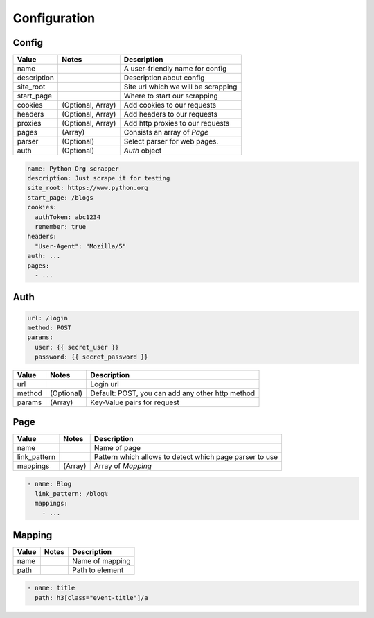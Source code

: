Configuration
=============

Config
------

============    =================       ======================================
Value           Notes                   Description
============    =================       ======================================
name                                    A user-friendly name for config
description                             Description about config
site_root                               Site url which we will be scrapping
start_page                              Where to start our scrapping
cookies         (Optional, Array)       Add cookies to our requests
headers         (Optional, Array)       Add headers to our requests
proxies         (Optional, Array)       Add http proxies to our requests
pages           (Array)                 Consists an array of `Page`
parser          (Optional)              Select parser for web pages.
auth            (Optional)              `Auth` object
============    =================       ======================================

.. code-block:: yaml

    name: Python Org scrapper
    description: Just scrape it for testing
    site_root: https://www.python.org
    start_page: /blogs
    cookies:
      authToken: abc1234
      remember: true
    headers:
      "User-Agent": "Mozilla/5"
    auth: ...
    pages:
      - ...


Auth
----
.. code-block:: yaml

      url: /login
      method: POST
      params:
        user: {{ secret_user }}
        password: {{ secret_password }}

============    ================       ======================================
Value           Notes                   Description
============    ================       ======================================
url                                     Login url
method          (Optional)              Default: POST, you can add any other http method
params          (Array)                 Key-Value pairs for request
============    ================       ======================================

Page
----

============    ================       ======================================
Value           Notes                   Description
============    ================       ======================================
name                                    Name of page
link_pattern                            Pattern which allows to detect which page parser to use
mappings        (Array)                 Array of `Mapping`
============    ================       ======================================

.. code-block:: yaml

    - name: Blog
      link_pattern: /blog%
      mappings:
        - ...

Mapping
-------

============    ================       ======================================
Value           Notes                   Description
============    ================       ======================================
name                                    Name of mapping
path                                    Path to element
============    ================       ======================================


.. code-block:: yaml

   - name: title
     path: h3[class="event-title"]/a
